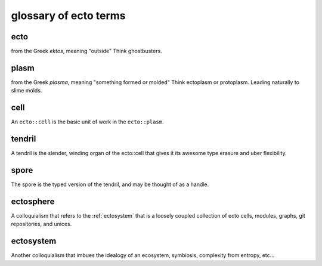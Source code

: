 .. index:: glossary

glossary of ecto terms
======================

.. _ecto-greek:

ecto
----
from the Greek *ektos*, meaning "outside"
Think ghostbusters.

.. _DAG:

plasm
-----
from the Greek *plasma*, meaning "something formed or molded"
Think ectoplasm or protoplasm. Leading naturally to slime molds.


cell
----
An ``ecto::cell`` is the basic unit of work in the ``ecto::plasm``.


tendril
-------
A tendril is the slender, winding organ of the
ecto::cell that gives it its awesome type erasure and uber
flexibility.

spore
-----
The spore is the typed version of the tendril, and may be thought of as a handle.

.. _ectosphere:

ectosphere
----------
A colloquialism that refers to the :ref:`ectosystem` that is a loosely coupled
collection
of ecto cells, modules, graphs, git repositories, and unices.

.. _ectosystem:

ectosystem
-----------
Another colloquialism that imbues the idealogy of an ecosystem, symbiosis, complexity
from entropy, etc...


